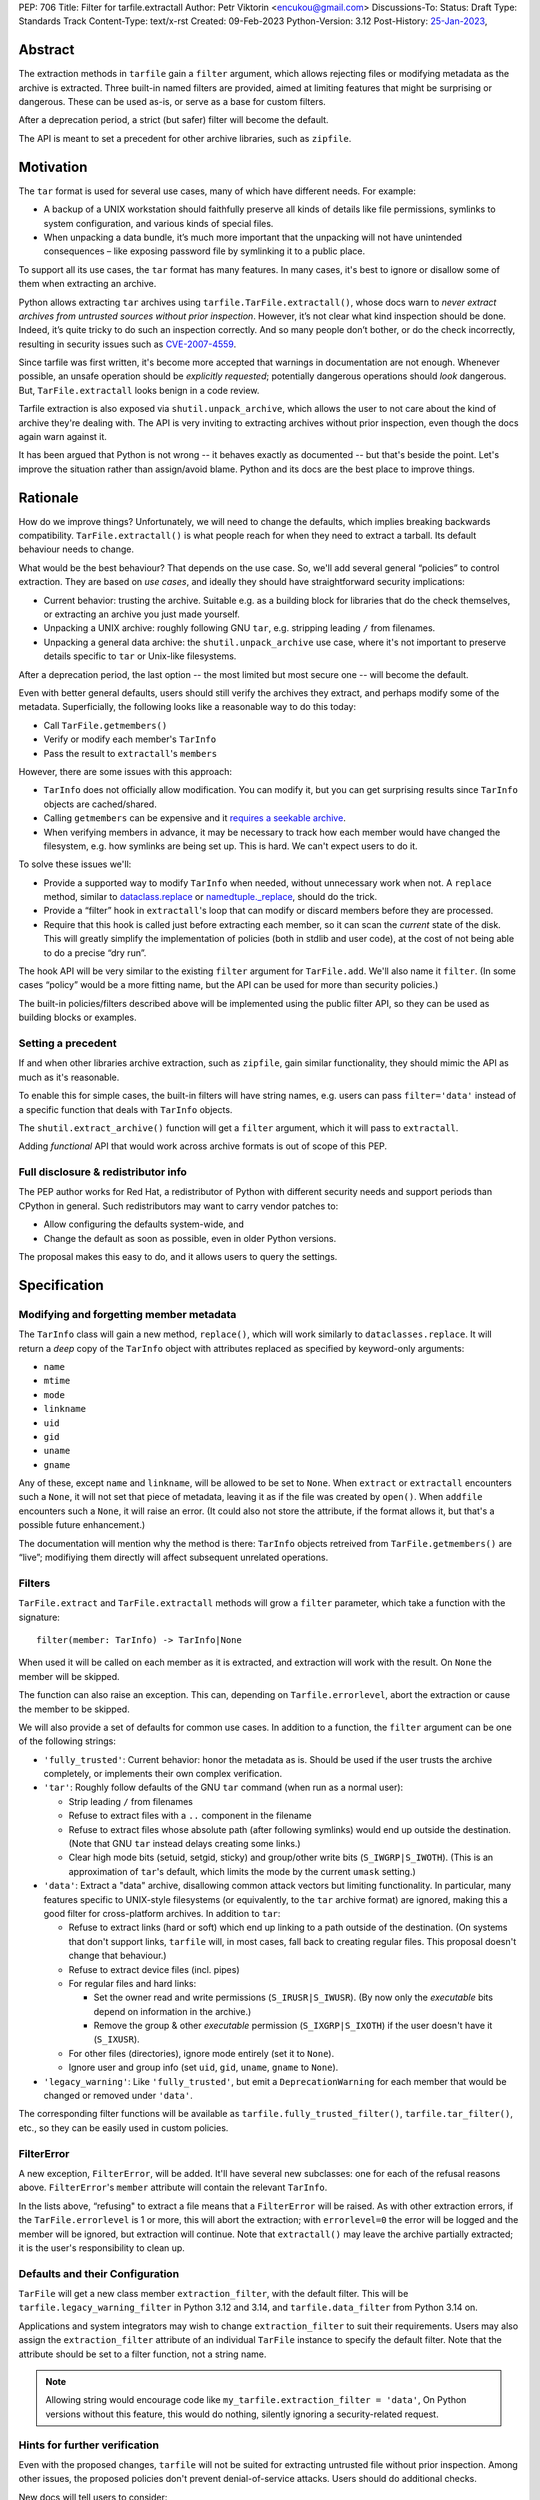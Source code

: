 PEP: 706
Title: Filter for tarfile.extractall
Author: Petr Viktorin <encukou@gmail.com>
Discussions-To: 
Status: Draft
Type: Standards Track
Content-Type: text/x-rst
Created: 09-Feb-2023
Python-Version: 3.12
Post-History: `25-Jan-2023 <https://discuss.python.org/t/23149>`__,


Abstract
========

The extraction methods in ``tarfile`` gain a ``filter`` argument,
which allows rejecting files or modifying metadata as the archive is extracted.
Three built-in named filters are provided, aimed at limiting features that
might be surprising or dangerous.
These can be used as-is, or serve as a base for custom filters.

After a deprecation period, a strict (but safer) filter will become the default.

The API is meant to set a precedent for other archive libraries, such as
``zipfile``.


Motivation
==========

The ``tar`` format is used for several use cases, many of which have different
needs. For example:

- A backup of a UNIX workstation should faithfully preserve all kinds of
  details like file permissions, symlinks to system configuration, and various
  kinds of special files.
- When unpacking a data bundle, it’s much more important that the unpacking
  will not have unintended consequences – like exposing password file by
  symlinking it to a public place.

To support all its use cases, the ``tar`` format has many features.
In many cases, it's best to ignore or disallow some of them when extracting
an archive.

Python allows extracting ``tar`` archives using
``tarfile.TarFile.extractall()``, whose docs warn to
*never extract archives from untrusted sources without prior inspection*.
However, it’s not clear what kind inspection should be done.
Indeed, it’s quite tricky to do such an inspection correctly.
And so many people don’t bother, or do the check incorrectly, resulting in
security issues such as `CVE-2007-4559`_.

Since tarfile was first written, it's become more accepted that warnings
in documentation are not enough.
Whenever possible, an unsafe operation should be *explicitly requested*;
potentially dangerous operations should *look* dangerous.
But, ``TarFile.extractall`` looks benign in a code review.

Tarfile extraction is also exposed via ``shutil.unpack_archive``, which allows
the user to not care about the kind of archive they're dealing with.
The API is very inviting to extracting archives without prior inspection,
even though the docs again warn against it.

It has been argued that Python is not wrong -- it behaves exactly as
documented -- but that's beside the point.
Let's improve the situation rather than assign/avoid blame.
Python and its docs are the best place to improve things.


Rationale
=========

How do we improve things?
Unfortunately, we will need to change the defaults, which implies
breaking backwards compatibility. ``TarFile.extractall()`` is what people reach
for when they need to extract a tarball. Its default behaviour needs to change.

What would be the best behaviour? That depends on the use case.
So, we'll add several general “policies” to control extraction.
They are based on *use cases*, and ideally they should have straightforward
security implications:

- Current behavior: trusting the archive. Suitable e.g. as a building block
  for libraries that do the check themselves, or extracting an archive you just
  made yourself.
- Unpacking a UNIX archive: roughly following GNU ``tar``, e.g. stripping
  leading ``/`` from filenames.
- Unpacking a general data archive: the ``shutil.unpack_archive`` use case,
  where it's not important to preserve details specific to ``tar`` or
  Unix-like filesystems.

After a deprecation period, the last option -- the most limited
but most secure one -- will become the default.

Even with better general defaults, users should still verify the archives
they extract, and perhaps modify some of the metadata.
Superficially, the following looks like a reasonable way to do this today:

* Call ``TarFile.getmembers()``
* Verify or modify each member's ``TarInfo``
* Pass the result to ``extractall``'s ``members``

However, there are some issues with this approach:

- ``TarInfo`` does not officially allow modification. You can modify it, but you
  can get surprising results since ``TarInfo`` objects are cached/shared.
- Calling ``getmembers`` can be expensive and it 
  `requires a seekable archive <https://github.com/python/cpython/issues/45385#issuecomment-1255615199>`__.
- When verifying members in advance, it may be necessary to track how each
  member would have changed the filesystem, e.g. how symlinks are being set up.
  This is hard. We can't expect users to do it.

To solve these issues we'll:

- Provide a supported way to modify ``TarInfo`` when needed,
  without unnecessary work when not.
  A ``replace`` method, similar to `dataclass.replace <https://docs.python.org/3/library/dataclasses.html#dataclasses.replace>`_
  or `namedtuple._replace <https://docs.python.org/3/library/collections.html#collections.somenamedtuple._replace>`_,
  should do the trick.
- Provide a “filter” hook in ``extractall``'s loop that can modify or discard
  members before they are processed.
- Require that this hook is called just before extracting each member,
  so it can scan the *current* state of the disk. This will greatly simplify
  the implementation of policies (both in stdlib and user code),
  at the cost of not being able to do a precise “dry run”.

The hook API will be very similar to the existing ``filter`` argument
for ``TarFile.add``.
We'll also name it ``filter``.
(In some cases “policy” would be a more fitting name,
but the API can be used for more than security policies.)

The built-in policies/filters described above will be implemented using the
public filter API, so they can be used as building blocks or examples.


Setting a precedent
-------------------

If and when other libraries  archive extraction, such as ``zipfile``,
gain similar functionality, they should mimic the API as much as it's
reasonable.

To enable this for simple cases, the built-in filters will have string names,
e.g. users can pass ``filter='data'`` instead of a specific function that deals
with ``TarInfo`` objects.

The ``shutil.extract_archive()`` function will get a ``filter`` argument,
which it will pass to ``extractall``.

Adding *functional* API that would work across archive formats is
out of scope of this PEP.


Full disclosure & redistributor info
------------------------------------

The PEP author works for Red Hat, a redistributor of Python with different
security needs and support periods than CPython in general.
Such redistributors may want to carry vendor patches to:

* Allow configuring the defaults system-wide, and
* Change the default as soon as possible, even in older Python versions.

The proposal makes this easy to do, and it allows users to query
the settings.


Specification
=============

Modifying and forgetting member metadata
----------------------------------------

The ``TarInfo`` class will gain a new method, ``replace()``,
which will work similarly to ``dataclasses.replace``.
It will return a *deep* copy of the ``TarInfo`` object with attributes
replaced as specified by keyword-only arguments:

* ``name``
* ``mtime``
* ``mode``
* ``linkname``
* ``uid``
* ``gid``
* ``uname``
* ``gname``

Any of these, except ``name`` and ``linkname``, will be allowed to be set
to ``None``.
When ``extract`` or ``extractall`` encounters such a ``None``, it will not
set that piece of metadata, leaving it as if the file was created by ``open()``.
When ``addfile`` encounters such a ``None``, it will raise an error.
(It could also not store the attribute, if the format allows it,
but that's a possible future enhancement.)

The documentation will mention why the method is there:
``TarInfo`` objects retreived from ``TarFile.getmembers()`` are “live”;
modifiying them directly will affect subsequent unrelated operations.


Filters
-------

``TarFile.extract`` and ``TarFile.extractall`` methods will grow a ``filter``
parameter, which take a function with the signature::

    filter(member: TarInfo) -> TarInfo|None

When used it will be called on each member as it is extracted,
and extraction will work with the result.
On ``None`` the member will be skipped.

The function can also raise an exception.
This can, depending on ``Tarfile.errorlevel``, abort the extraction or cause
the member to be skipped.

We will also provide a set of defaults for common use cases.
In addition to a function, the ``filter`` argument can be one
of the following strings:

* ``'fully_trusted'``: Current behavior: honor the metadata as is.
  Should be used if the user trusts the archive completely, or implements their
  own complex verification.
* ``'tar'``: Roughly follow defaults of the GNU ``tar`` command
  (when run as a normal user):

  * Strip leading ``/`` from filenames
  * Refuse to extract files with a ``..`` component in the filename
  * Refuse to extract files whose absolute path (after following symlinks)
    would end up outside the destination.
    (Note that GNU ``tar`` instead delays creating some links.)
  * Clear high mode bits (setuid, setgid, sticky) and group/other write bits
    (``S_IWGRP|S_IWOTH``).
    (This is an approximation of ``tar``'s default, which limits the mode by
    the current ``umask`` setting.)

* ``'data'``:  Extract a "data" archive, disallowing common attack vectors
  but limiting functionality.
  In particular, many features specific to UNIX-style filesystems (or
  equivalently, to the ``tar`` archive format) are ignored, making this a good
  filter for cross-platform archives.
  In addition to ``tar``:

  * Refuse to extract links (hard or soft) which end up linking to a path
    outside of the destination.
    (On systems that don't support links, ``tarfile`` will, in most cases,
    fall back to creating regular files.
    This proposal doesn't change that behaviour.)
  * Refuse to extract device files (incl. pipes)
  * For regular files and hard links:

    * Set the owner read and write permissions (``S_IRUSR|S_IWUSR``).
      (By now only the *executable* bits depend on information in the archive.)
    * Remove the group & other *executable* permission (``S_IXGRP|S_IXOTH``)
      if the user doesn't have it (``S_IXUSR``).

  * For other files (directories), ignore mode entirely (set it to ``None``).
  * Ignore user and group info (set ``uid``, ``gid``, ``uname``, ``gname``
    to ``None``).

* ``'legacy_warning'``: Like ``'fully_trusted'``, but emit a 
  ``DeprecationWarning`` for each member that would be changed or removed under
  ``'data'``.

The corresponding filter functions will be available as
``tarfile.fully_trusted_filter()``, ``tarfile.tar_filter()``, etc., so
they can be easily used in custom policies.

FilterError
-----------

A new exception, ``FilterError``, will be added.
It'll have several new subclasses: one for each of the refusal reasons above.
``FilterError``'s ``member`` attribute will contain the relevant ``TarInfo``.

In the lists above, “refusing" to extract a file means that a ``FilterError``
will be raised.
As with other extraction errors, if the ``TarFile.errorlevel`` is 1 or more,
this will abort the extraction; with ``errorlevel=0`` the error will be
logged and the member will be ignored, but extraction will continue.
Note that ``extractall()`` may leave the archive partially extracted;
it is the user's responsibility to clean up.


Defaults and their Configuration
--------------------------------

``TarFile`` will get a new class member ``extraction_filter``, with the
default filter.
This will be ``tarfile.legacy_warning_filter`` in Python 3.12 and 3.14,
and ``tarfile.data_filter`` from Python 3.14 on.

Applications and system integrators may wish to change ``extraction_filter``
to suit their requirements.
Users may also assign the ``extraction_filter`` attribute of an individual
``TarFile`` instance to specify the default filter.
Note that the attribute should be set to a filter function, not a string name.

.. note::

  Allowing string would encourage code like
  ``my_tarfile.extraction_filter = 'data'``,
  On Python versions without this feature, this would do nothing,
  silently ignoring a security-related request.


Hints for further verification
------------------------------

Even with the proposed changes, ``tarfile`` will not be suited for extracting
untrusted file without prior inspection.
Among other issues, the proposed policies don't prevent denial-of-service
attacks.
Users should do additional checks.

New docs will tell users to consider:

* extracting to a new empty directory,
* checking filenames against an allow-list of characters (to filter out control
  characters, confusables, etc.),
* checking that filenames have expected extensions (discouraging files that
  execute when you “click on them”, or extension-less files like Windows
  special device names),
* limiting the total size of extracted data, size of individual files,
  and number of files,
* checking for files that would be shadowed on case-insensitive filesystems.

Also, the docs will note that:

* tar files commonly contain multiple versions of the same file: later ones are
  expected to overwrite earlier ones on extraction,
* tarfile does not protect against issues with “live” data, e.g. an attacker
  tinkering with the destination directory while extraction (or adding) is
  going on (see the `GNU tar manual <https://www.gnu.org/software/tar/manual/html_node/Live-untrusted-data.html#Live-untrusted-data>`__
  for more info).

This list is not comprehensive, but the documentation is a good place to
collect such general tips.
It can be moved into a separate document if grows too long or if it needs to
be consolidated with ``zipfile`` or ``shutil`` (which is out of scope for
this proposal).


Other archive libraries
-----------------------

This PEP is meant to set a precedent.

If and when other archive libraries, such as ``zipfile``, grow similar
functionality, their extraction functions should use a ``filter`` argument
that takes, at least, the strings ``'fully_trusted'`` and ``'data'``, with
semantics similar to the ones in ``tarfile``.

Standardizing a *functional* filter API is out of scope of this PEP.


Shutil
------

``shutil.unpack_archive`` will gain a ``filter`` argument.
If it's given, it will be passed to the underlying extraction function.
Passing it for a ``zip`` archive will fail for now (until ``zipfile`` gains a
``filter`` argument).

If ``filter`` is not specified (or left as ``None``), it won't be passed
on, so extracting a tarball will use the default filter
(``'legacy_warning'`` for a deprecation period, then ``'data'``).


Backwards Compatibility
=======================

The proposal follows Python's :pep:`backwards compatibility policy <387>`,
using the shortest allowed deprecation period (2 years) for the
incompatible change.


Backporting & Forward Compatibility
===================================

This feature may be backported to older versions of Python.

In CPython, we don't add adding warnings to patch releases, so the default
filter should be changed to ``'fully_trusted'`` in backports.

Other than that, *all* of the changes to ``tarfile`` should be backported, so
``hasattr(tarfile, 'data_filter')`` becomes a reliable check for all
of the new functionality.

Note that CPython's usual policy is to avoid adding new API in security
backports.
This feature does not make sense without new API
(``TarFile.extraction_filter`` and the ``filter`` argument),
so we'll make an exception.
(See `Discourse comment 23149/16 <https://discuss.python.org/t/23149/16?u=encukou>`__
for details.)

Here are examples of code that takes into account that ``tarfile`` may or may
not not have the proposed feature.

When copying these snippets, note that setting ``extraction_filter``,
will affect subsequent operations.

* Fully trusted archive::

    my_tarfile.extraction_filter = (lambda member: member)
    my_tarfile.extractall()

* Use the ``'data'`` filter if available, but revert to Python 3.11 behavior
  (``'fully_trusted'``) if this feature is not available::

    my_tarfile.extraction_filter = getattr(tarfile, 'data_filter', lambda x: x)
    my_tarfile.extractall()

  (This is an unsafe operation, so it should be spelled out explicitly,
  ideally with a comment.)

* Use the ``'data'`` filter, *fail* if it is not available::

    my_tarfile.extractall(filter=tarfile.data_filter)

  or::

    my_tarfile.extraction_filter = tarfile.data_filter
    my_tarfile.extractall()

* Use the ``'data'`` filter, *warn* if it is not available::

   if hasattr(tarfile, 'data_filter'):
       my_tarfile.extractall(filter='data')
   else:
       # remove this when no longer needed
       warn('Extracting may be unsafe, consider updating Python')
       my_tarfile.extractall()


Security Implications
=====================

This proposal improves security, at the expense of backwards compatibility.
In particular, it will help users avoid `CVE-2007-4559`_.


How to Teach This
=================

The API, usage notes and tips for further verification will be added to
the documentation.
These should be usable for users that know extracting an archive, but are
not familiar with the specifics of UNIX filesystems nor the related security
issues.


Reference Implementation
========================

XXX None yet.


Rejected Ideas
==============

SafeTarFile
-----------

An initial idea from Lars Gustäbel was to provide a separate class that
implements security checks (see `gh-65308`_).
There are two major issues with this approach:

* The name is misleading. General achive operations can never be made “safe”
  from all kinds of unwanted behavior, without impacting legitimate use cases.
* It does not solve the problem of unsafe defaults.

However, many of the ideas behind SafeTarFile were reused in this PEP.

Add absolute_path option to tarfile
-----------------------------------

A minimal change to check the “CVE resolved” box doesn't go far enough to
protect the unaware, nor to empower the dilligent and curious.


Open Issues
===========

How far should this be backported?


Thanks
======

This proposal is based on prior work and discussions by many people,
in particular Lars Gustäbel, Gregory P. Smith, Larry Hastings, Joachim Wagner,
Jan Matejek, Jakub Wilk, Daniel Garcia, Lumír Balhar, Miro Hrončok,
and many others.

References
==========

.. _CVE-2007-4559: https://nvd.nist.gov/vuln/detail/CVE-2007-4559

.. _gh-65308: https://github.com/python/cpython/issues/65308

Copyright
=========

This document is placed in the public domain or under the
CC0-1.0-Universal license, whichever is more permissive.
